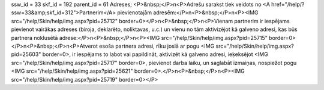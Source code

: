 ssw_id = 33skf_id = 192parent_id = 61Adreses;<P>&nbsp;</P>\n<P>Adrešu sarakst tiek veidots no <A href="/help/?ssw=33&amp;skf_id=312">Partnerim</A> pievienotajām adresēm:</P>\n<P>&nbsp;</P>\n<P><IMG src="/help/Skin/help/img.aspx?pid=25712" border=0></P>\n<P>&nbsp;</P>\n<P>Vienam partnerim ir iespējams pievienot vairākas adreses (biroja, deklarēto, noliktavas, u.c.) un vienu no tām aktivizējot kā galveno adresi, kas būs partnera noklusētā adrese:</P>\n<P>&nbsp;</P>\n<P><IMG src="/help/Skin/help/img.aspx?pid=25715" border=0></P>\n<P>&nbsp;</P>\n<P>Atverot esoša partnera adresi, rīku joslā ar pogu <IMG src="/help/Skin/help/img.aspx?pid=25603" border=0>, ir iespējams to labot vai papildināt, aktivizēt kā galveno adresi, ieķeksējot <IMG src="/help/Skin/help/img.aspx?pid=25717" border=0>, pievienot darba laiku, un saglabāt izmaiņas, nospiežot pogu <IMG src="/help/Skin/help/img.aspx?pid=25621" border=0>.</P>\n<P>&nbsp;</P>\n<P><IMG src="/help/Skin/help/img.aspx?pid=25719" border=0></P>